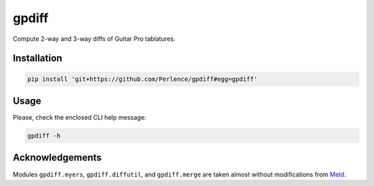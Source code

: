 gpdiff
======

Compute 2-way and 3-way diffs of Guitar Pro tablatures.


Installation
------------

.. code-block:: sh

   pip install 'git+https://github.com/Perlence/gpdiff#egg=gpdiff'


Usage
-----

Please, check the enclosed CLI help message:

.. code-block:: sh

   gpdiff -h


Acknowledgements
----------------

Modules ``gpdiff.myers``, ``gpdiff.diffutil``, and ``gpdiff.merge`` are taken almost without modifications from `Meld
<https://github.com/GNOME/meld>`_.
